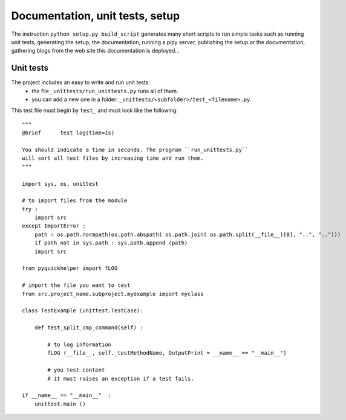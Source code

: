.. _l-doctestunit:

Documentation, unit tests, setup
================================


The instruction ``python setup.py build_script`` generates
many short scripts to run simple tasks such as running unit tests,
generating the setup, the documentation, running a pipy server, 
publishing the setup or the documentation,
gathering blogs from the web site this documentation is deployed...



Unit tests
----------

The project includes an easy to write and run unit tests:
    * the file ``_unittests/run_unittests.py`` runs all of them.
    * you can add a new one in a folder: ``_unittests/<subfolder>/test_<filename>.py``.

This test file must begin by ``test_`` and must look like the following::

    """
    @brief      test log(time=1s)

    You should indicate a time in seconds. The program ``run_unittests.py``
    will sort all test files by increasing time and run them.
    """

    import sys, os, unittest

    # to import files from the module
    try :
        import src
    except ImportError :
        path = os.path.normpath(os.path.abspath( os.path.join( os.path.split(__file__)[0], "..", "..")))
        if path not in sys.path : sys.path.append (path)
        import src

    from pyquickhelper import fLOG

    # import the file you want to test
    from src.project_name.subproject.myexample import myclass

    class TestExample (unittest.TestCase):

        def test_split_cmp_command(self) :

            # to log information
            fLOG (__file__, self._testMethodName, OutputPrint = __name__ == "__main__")

            # you test content
            # it must raises an exception if a test fails.

    if __name__ == "__main__"  :
        unittest.main ()